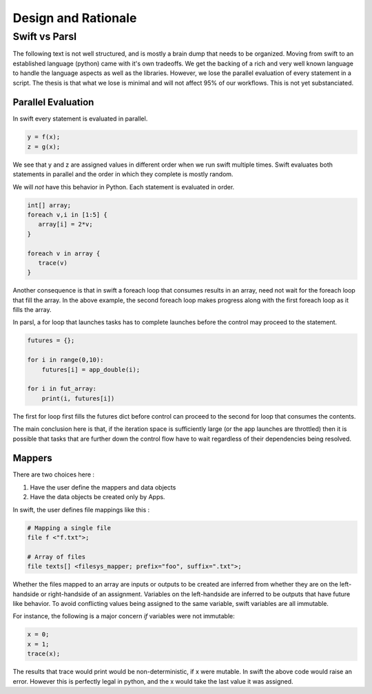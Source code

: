 Design and Rationale
====================



Swift vs Parsl
--------------

The following text is not well structured, and is mostly a brain dump that needs to be organized.
Moving from swift to an established language (python) came with it's own tradeoffs. We get the backing
of a rich and very well known language to handle the language aspects as well as the libraries.
However, we lose the parallel evaluation of every statement in a script. The thesis is that what we
lose is minimal and will not affect 95% of our workflows. This is not yet substanciated.

Parallel Evaluation
^^^^^^^^^^^^^^^^^^^

In swift every statement is evaluated in parallel.

.. code-block:: c

    y = f(x);
    z = g(x);

We see that y and z are assigned values in different order when we run swift multiple times. Swift evaluates both statements in parallel and the order in which they complete is mostly random.

We will *not* have this behavior in Python. Each statement is evaluated in order.

.. code-block:: c

    int[] array;
    foreach v,i in [1:5] {
       array[i] = 2*v;
    }

    foreach v in array {
       trace(v)
    }

Another consequence is that in swift a foreach loop that consumes results in an array, need not wait for the foreach loop that fill the array. In the above example, the second foreach loop makes progress along with the first foreach loop as it fills the array.

In parsl, a for loop that launches tasks has to complete launches before the control may proceed to
the statement.

.. code-block:: python

     futures = {};

     for i in range(0,10):
         futures[i] = app_double(i);

     for i in fut_array:
         print(i, futures[i])

The first for loop first fills the futures dict before control can proceed to the second for loop that consumes the contents.

The main conclusion here is that, if the iteration space is sufficiently large (or the app launches are throttled) then it is possible that tasks that are further down the control flow have to wait regardless of their dependencies being resolved.


Mappers
^^^^^^^

There are two choices here :

1. Have the user define the mappers and data objects
2. Have the data objects be created only by Apps.


In swift, the user defines file mappings like this :

.. code-block:: c

     # Mapping a single file
     file f <"f.txt">;

     # Array of files
     file texts[] <filesys_mapper; prefix="foo", suffix=".txt">;

Whether the files mapped to an array are inputs or outputs to be created are inferred from whether they
are on the left-handside or right-handside of an assignment. Variables on the left-handside are inferred
to be outputs that have future like behavior. To avoid conflicting values being assigned to the same
variable, swift variables are all immutable.

For instance, the following is a major concern *if* variables were not immutable:

.. code-block:: c

     x = 0;
     x = 1;
     trace(x);

The results that trace would print would be non-deterministic, if x were mutable. In swift the above code
would raise an error. However this is perfectly legal in python, and the x would take the last value it
was assigned.



